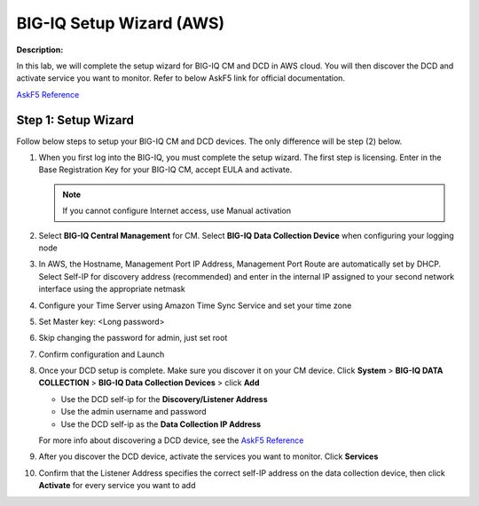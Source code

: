 BIG-IQ Setup Wizard (AWS)
==============================================================

**Description:**

In this lab, we will complete the setup wizard for BIG-IQ CM and DCD in AWS cloud. You will then discover the DCD and activate service you want to monitor. 
Refer to below AskF5 link for official documentation. 

`AskF5 Reference <https://techdocs.f5.com/en-us/bigiq-7-0-0/planning-and-implementing-big-iq-deployment/deploying-a-big-iq-system.html#GUID-37A1F866-5F56-45BB-914F-F24DBD3348D0>`__


Step 1: Setup Wizard 
----------------------------------------------

Follow below steps to setup your BIG-IQ CM and DCD devices. The only difference will be step (2) below.


#. When you first log into the BIG-IQ, you must complete the setup wizard. The first step is licensing. Enter in the Base Registration Key for your BIG-IQ CM, accept EULA and activate. 

   .. NOTE::
      If you cannot configure Internet access, use Manual activation

   |lab-1-1|

#. Select **BIG-IQ Central Management** for CM. Select **BIG-IQ Data Collection Device** when configuring your logging node

   |lab-1-2|

#. In AWS, the Hostname, Management Port IP Address, Management Port Route are automatically set by DHCP. Select Self-IP for discovery address (recommended) and enter in the internal IP assigned to your second network interface using the appropriate netmask

   |lab-1-3|

#. Configure your Time Server using Amazon Time Sync Service and set your time zone 

   |lab-1-4|

#. Set Master key: <Long password>

   |lab-1-5|

#. Skip changing the password for admin, just set root

   |lab-1-6|

#. Confirm configuration and Launch

   |lab-1-7|

#. Once your DCD setup is complete. Make sure you discover it on your CM device. Click **System** > **BIG-IQ DATA COLLECTION** > **BIG-IQ Data Collection Devices** > click **Add** 

   |lab-1-8|

   - Use the DCD self-ip for the **Discovery/Listener Address**
   - Use the admin username and password
   - Use the DCD self-ip as the **Data Collection IP Address**

   For more info about discovering a DCD device, see the `AskF5 Reference <https://techdocs.f5.com/en-us/bigiq-7-0-0/planning-and-implementing-big-iq-deployment/deploying-a-data-collection-device.html#GUID-8B0472C1-16CF-4D9A-9D38-DC592368BB20>`__

#. After you discover the DCD device, activate the services you want to monitor. Click **Services** 

#. Confirm that the Listener Address specifies the correct self-IP address on the data collection device, then click **Activate** for every service you want to add 

   |lab-1-9|

.. |lab-1-1| image:: images/lab-1-1.png
.. |lab-1-2| image:: images/lab-1-2.png
.. |lab-1-3| image:: images/lab-1-3.png
.. |lab-1-4| image:: images/lab-1-4.png
.. |lab-1-5| image:: images/lab-1-5.png
.. |lab-1-6| image:: images/lab-1-6.png
.. |lab-1-7| image:: images/lab-1-7.png
.. |lab-1-8| image:: images/lab-1-8.png
.. |lab-1-9| image:: images/lab-1-9.png